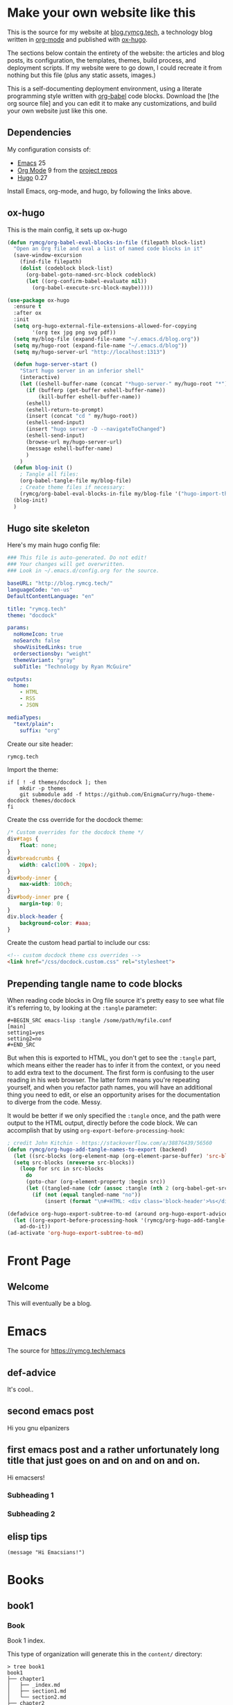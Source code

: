 #+HUGO_BASE_DIR: /home/ryan/.emacs.d/blog
#+HUGO_WEIGHT: auto

* Make your own website like this
:PROPERTIES:
:EXPORT_HUGO_SECTION: ox-hugo
:EXPORT_FILE_NAME: _index
:END:
This is the source for my website at [[https://blog.rymcg.tech][blog.rymcg.tech]], a technology
blog written in [[http://orgmode.org/][org-mode]] and published with [[https://github.com/kaushalmodi/ox-hugo/][ox-hugo]]. 

The sections below contain the entirety of the website: the articles
and blog posts, its configuration, the templates, themes, build process,
and deployment scripts. If my website were to go down, I could
recreate it from nothing but this file (plus any static assets, images.)

This is a self-documenting deployment environment, using a literate
programming style written with [[http://org-babel.readthedocs.io][org-babel]] code blocks. Download the
[the org source file] and you can edit it to make any customizations,
and build your own website just like this one. 

** Dependencies
My configuration consists of:

- [[https://www.gnu.org/software/emacs/][Emacs]] 25
- [[https://www.gnu.org/software/emacs/][Org Mode]] 9 from the [[http://orgmode.org/elpa.html][project repos]]
- [[https://gohugo.io/][Hugo]] 0.27

Install Emacs, org-mode, and hugo, by following the links above.

** ox-hugo
This is the main config, it sets up ox-hugo

#+NAME: ox-hugo-init
#+BEGIN_SRC emacs-lisp :tangle ~/.emacs.d/blog.el
(defun rymcg/org-babel-eval-blocks-in-file (filepath block-list)
  "Open an Org file and eval a list of named code blocks in it"
  (save-window-excursion
    (find-file filepath)
    (dolist (codeblock block-list)
      (org-babel-goto-named-src-block codeblock)
      (let ((org-confirm-babel-evaluate nil))
        (org-babel-execute-src-block-maybe)))))

(use-package ox-hugo
  :ensure t
  :after ox
  :init
  (setq org-hugo-external-file-extensions-allowed-for-copying 
        '(org tex jpg png svg pdf))
  (setq my/blog-file (expand-file-name "~/.emacs.d/blog.org"))
  (setq my/hugo-root (expand-file-name "~/.emacs.d/blog"))
  (setq my/hugo-server-url "http://localhost:1313")
  
  (defun hugo-server-start ()
    "Start hugo server in an inferior shell"
    (interactive)
    (let ((eshell-buffer-name (concat "*hugo-server-" my/hugo-root "*")))
      (if (bufferp (get-buffer eshell-buffer-name))
          (kill-buffer eshell-buffer-name))
      (eshell)
      (eshell-return-to-prompt)
      (insert (concat "cd " my/hugo-root))
      (eshell-send-input)
      (insert "hugo server -D --navigateToChanged")
      (eshell-send-input)
      (browse-url my/hugo-server-url)
      (message eshell-buffer-name)
      )
    )
  (defun blog-init ()
    ; Tangle all files:
    (org-babel-tangle-file my/blog-file)
    ; Create theme files if necessary:
    (rymcg/org-babel-eval-blocks-in-file my/blog-file '("hugo-import-theme")))
  (blog-init)
  )
#+END_SRC

** Hugo site skeleton
Here's my main hugo config file:

#+BEGIN_SRC yml :tangle ~/.emacs.d/blog/config.yml :eval no :mkdirp yes
### This file is auto-generated. Do not edit! 
### Your changes will get overwritten. 
### Look in ~/.emacs.d/config.org for the source.

baseURL: "http://blog.rymcg.tech/"
languageCode: "en-us"
DefaultContentLanguage: "en"

title: "rymcg.tech"
theme: "docdock"

params:
  noHomeIcon: true
  noSearch: false
  showVisitedLinks: true
  ordersectionsby: "weight"
  themeVariant: "gray"
  subTitle: "Technology by Ryan McGuire"
  
outputs:
  home:
    - HTML
    - RSS
    - JSON

mediaTypes:
  "text/plain":
    suffix: "org"
#+END_SRC

Create our site header:
#+BEGIN_SRC markdown :mkdirp yes :eval no :tangle ~/.emacs.d/blog/content/_header.md
rymcg.tech
#+END_SRC
   
Import the theme:

#+NAME: hugo-import-theme
#+BEGIN_SRC shell :dir ~/.emacs.d/blog :results none
if [ ! -d themes/docdock ]; then
    mkdir -p themes
    git submodule add -f https://github.com/EnigmaCurry/hugo-theme-docdock themes/docdock
fi
#+END_SRC

Create the css override for the docdock theme:

#+BEGIN_SRC css :mkdirp yes :eval no :tangle ~/.emacs.d/blog/static/css/docdock.custom.css
/* Custom overrides for the docdock theme */
div#tags {
    float: none;
}
div#breadcrumbs {
    width: calc(100% - 20px);
}
div#body-inner {
    max-width: 100ch;
}
div#body-inner pre {
    margin-top: 0;
}
div.block-header {
    background-color: #aaa;
}
#+END_SRC

Create the custom head partial to include our css:
#+BEGIN_SRC html :mkdirp yes :eval no :tangle ~/.emacs.d/blog/layouts/partials/custom-head.html
<!-- custom docdock theme css overrides -->
<link href="/css/docdock.custom.css" rel="stylesheet">
#+END_SRC

** Prepending tangle name to code blocks
When reading code blocks in Org file source it's pretty easy to see
what file it's referring to, by looking at the =:tangle= parameter:

#+BEGIN_EXAMPLE
#+BEGIN_SRC emacs-lisp :tangle /some/path/myfile.conf
[main]
setting1=yes
setting2=no
#+END_SRC
#+END_EXAMPLE

But when this is exported to HTML, you don't get to see the =:tangle=
part, which means either the reader has to infer it from the context,
or you need to add extra text to the document. The first form is
confusing to the user reading in his web browser. The latter form
means you're repeating yourself, and when you refactor path names, you
will have an additional thing you need to edit, or else an opportunity
arises for the documentation to diverge from the code. Messy.

It would be better if we only specified the =:tangle= once, and the
path were output to the HTML output, directly before the code block.
We can accomplish that by using =org-export-before-processing-hook=:

#+BEGIN_SRC emacs-lisp :tangle ~/.emacs.d/blog.el
; credit John Kitchin - https://stackoverflow.com/a/38876439/56560
(defun rymcg/org-hugo-add-tangle-names-to-export (backend)
  (let ((src-blocks (org-element-map (org-element-parse-buffer) 'src-block #'identity)))
  (setq src-blocks (nreverse src-blocks))                       
    (loop for src in src-blocks
      do
      (goto-char (org-element-property :begin src)) 
      (let ((tangled-name (cdr (assoc :tangle (nth 2 (org-babel-get-src-block-info))))))
        (if (not (equal tangled-name "no"))
            (insert (format "\n#+HTML: <div class='block-header'>%s</div>\n" tangled-name)))))))

(defadvice org-hugo-export-subtree-to-md (around org-hugo-export-advice)
  (let ((org-export-before-processing-hook '(rymcg/org-hugo-add-tangle-names-to-export)))
    ad-do-it))
(ad-activate 'org-hugo-export-subtree-to-md)
#+END_SRC

* Front Page
:PROPERTIES:
:TITLE: rymcg.tech
:EXPORT_HUGO_SECTION: /
:EXPORT_FILE_NAME: _index
:END:
** Welcome
This will eventually be a blog.

* Emacs
:PROPERTIES:
:EXPORT_HUGO_SECTION: emacs
:EXPORT_HUGO_AUTO_SET_LASTMOD: t
:END:
The source for [[https://rymcg.tech/emacs]]

** def-advice
:PROPERTIES:
:EXPORT_FILE_NAME: def-advice
:END:

It's cool..

** second emacs post
:PROPERTIES:
:EXPORT_FILE_NAME: emacs-post-2
:END:

Hi you gnu elpanizers

** first emacs post and a rather unfortunately long title that just goes on and on and on and on.
:PROPERTIES:
:EXPORT_FILE_NAME: emacs-post-1
:END:

Hi emacsers!

*** Subheading 1

*** Subheading 2
** elisp tips
:PROPERTIES:
:EXPORT_FILE_NAME: elips-tips
:END:

#+BEGIN_SRC emacs_lisp
(message "Hi Emacsians!")
#+END_SRC

* Books
** book1
:PROPERTIES:
:EXPORT_HUGO_SECTION: book1
:END:
*** Book
:PROPERTIES:
:EXPORT_FILE_NAME: _index
:END:
Book 1 index.

This type of organization will generate this in the =content/=
directory:
#+BEGIN_EXAMPLE
> tree book1
book1
├── chapter1
│   ├── _index.md
│   ├── section1.md
│   └── section2.md
├── chapter2
│   ├── _index.md
│   ├── section1.md
│   └── section2.md
└── _index.md
#+END_EXAMPLE

- [[/book1/chapter1][Chapter 1]]
  - [[/book1/chapter1/section1][Chapter 1 Section 1]]
  - [[/book1/chapter1/section2][Chapter 1 Section 2]]
- [[/book1/chapter2][Chapter 2]]
  - [[/book1/chapter2/section1][Chapter 2 Section 1]]
  - [[/book1/chapter2/section2][Chapter 2 Section 2]]
*** chapter 1
:PROPERTIES:
:EXPORT_HUGO_SECTION: book1/chapter1
:END:
**** Chapter 1 Index
:PROPERTIES:
:EXPORT_FILE_NAME: _index
:END:
Introduction for chapter 1
**** sub section 1
:PROPERTIES:
:EXPORT_FILE_NAME: section1
:END:
Section 1 of chapter 1
**** sub section 2
:PROPERTIES:
:EXPORT_FILE_NAME: section2
:END:
Section 2 of chapter 1
*** chapter 2
:PROPERTIES:
:EXPORT_HUGO_SECTION: book1/chapter2
:END:
**** Chapter 2 Index
:PROPERTIES:
:EXPORT_FILE_NAME: _index
:END:
Introduction for chapter 2
**** sub section 1
:PROPERTIES:
:EXPORT_FILE_NAME: section1
:END:
Section 1 of chapter 2
**** sub section 2
:PROPERTIES:
:EXPORT_FILE_NAME: section2
:END:
Section 2 of chapter 2
* Footnotes
* COMMENT Local Variables                    :ARCHIVE:
# Local Variables:
# fill-column: 70
# eval: (auto-fill-mode 1)
# eval: (toggle-truncate-lines 1)
# eval: (add-hook 'after-save-hook #'org-hugo-export-subtree-to-md-after-save :append :local)
# End:
